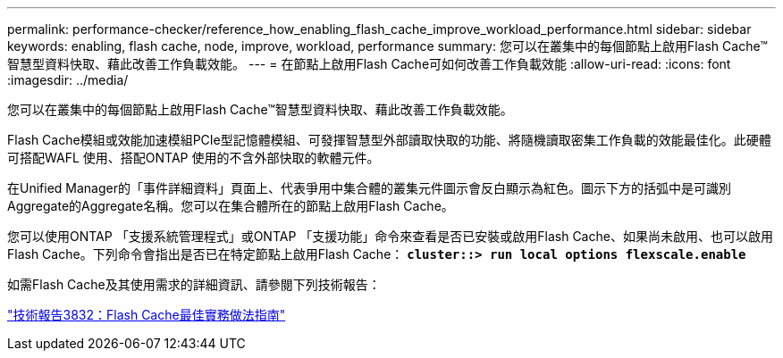 ---
permalink: performance-checker/reference_how_enabling_flash_cache_improve_workload_performance.html 
sidebar: sidebar 
keywords: enabling, flash cache, node, improve, workload, performance 
summary: 您可以在叢集中的每個節點上啟用Flash Cache™智慧型資料快取、藉此改善工作負載效能。 
---
= 在節點上啟用Flash Cache可如何改善工作負載效能
:allow-uri-read: 
:icons: font
:imagesdir: ../media/


[role="lead"]
您可以在叢集中的每個節點上啟用Flash Cache™智慧型資料快取、藉此改善工作負載效能。

Flash Cache模組或效能加速模組PCIe型記憶體模組、可發揮智慧型外部讀取快取的功能、將隨機讀取密集工作負載的效能最佳化。此硬體可搭配WAFL 使用、搭配ONTAP 使用的不含外部快取的軟體元件。

在Unified Manager的「事件詳細資料」頁面上、代表爭用中集合體的叢集元件圖示會反白顯示為紅色。圖示下方的括弧中是可識別Aggregate的Aggregate名稱。您可以在集合體所在的節點上啟用Flash Cache。

您可以使用ONTAP 「支援系統管理程式」或ONTAP 「支援功能」命令來查看是否已安裝或啟用Flash Cache、如果尚未啟用、也可以啟用Flash Cache。下列命令會指出是否已在特定節點上啟用Flash Cache： `*cluster::> run local options flexscale.enable*`

如需Flash Cache及其使用需求的詳細資訊、請參閱下列技術報告：

http://www.netapp.com/us/media/tr-3832.pdf["技術報告3832：Flash Cache最佳實務做法指南"]
